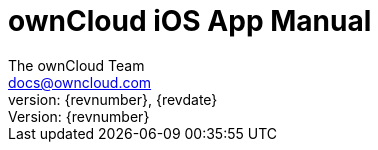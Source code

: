 = ownCloud iOS App Manual
:toc:
:toclevels: 2
:homepage: https://github.com/owncloud/docs-client-ios-app
:icon-set: octicon
:icons: font
:listing-caption: Listing
:source-highlighter: rouge
:version-label: Version:
:module_base_path: modules/ROOT/pages/
The ownCloud Team <docs@owncloud.com>
{revnumber}, {revdate}
